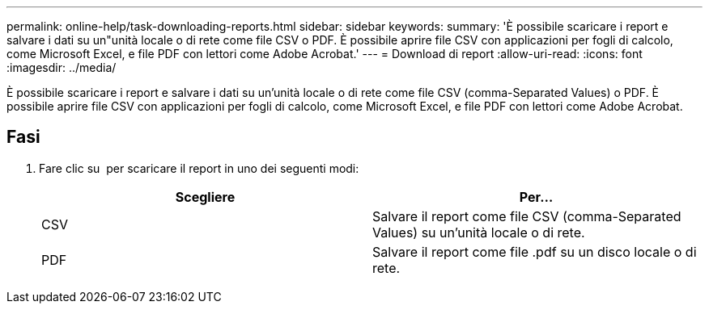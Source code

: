 ---
permalink: online-help/task-downloading-reports.html 
sidebar: sidebar 
keywords:  
summary: 'È possibile scaricare i report e salvare i dati su un"unità locale o di rete come file CSV o PDF. È possibile aprire file CSV con applicazioni per fogli di calcolo, come Microsoft Excel, e file PDF con lettori come Adobe Acrobat.' 
---
= Download di report
:allow-uri-read: 
:icons: font
:imagesdir: ../media/


[role="lead"]
È possibile scaricare i report e salvare i dati su un'unità locale o di rete come file CSV (comma-Separated Values) o PDF. È possibile aprire file CSV con applicazioni per fogli di calcolo, come Microsoft Excel, e file PDF con lettori come Adobe Acrobat.



== Fasi

. Fare clic su image:../media/download-icon.gif[""] per scaricare il report in uno dei seguenti modi:
+
[cols="1a,1a"]
|===
| Scegliere | Per... 


 a| 
CSV
 a| 
Salvare il report come file CSV (comma-Separated Values) su un'unità locale o di rete.



 a| 
PDF
 a| 
Salvare il report come file .pdf su un disco locale o di rete.

|===

